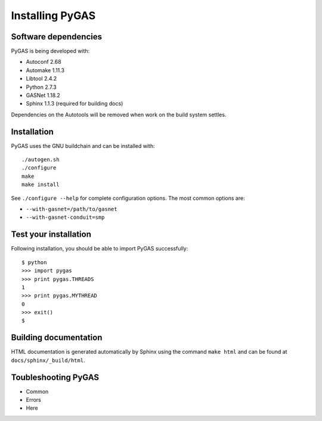 Installing PyGAS
============================

Software dependencies
**************************

PyGAS is being developed with:

* Autoconf 2.68
* Automake 1.11.3
* Libtool 2.4.2
* Python 2.7.3
* GASNet 1.18.2
* Sphinx 1.1.3 (required for building docs)

Dependencies on the Autotools will be removed when work on
the build system settles.


Installation
**************************

PyGAS uses the GNU buildchain and can be installed with::

  ./autogen.sh
  ./configure
  make
  make install

See ``./configure --help`` for complete configuration options. The most
common options are:

*  ``--with-gasnet=/path/to/gasnet``
*  ``--with-gasnet-conduit=smp``


Test your installation
**************************

Following installation, you should be able to import PyGAS successfully::

  $ python
  >>> import pygas
  >>> print pygas.THREADS
  1
  >>> print pygas.MYTHREAD
  0
  >>> exit()
  $


Building documentation
**************************

HTML documentation is generated automatically by Sphinx using the
command ``make html`` and can be found at ``docs/sphinx/_build/html``.


Toubleshooting PyGAS
**************************

* Common
* Errors
* Here
